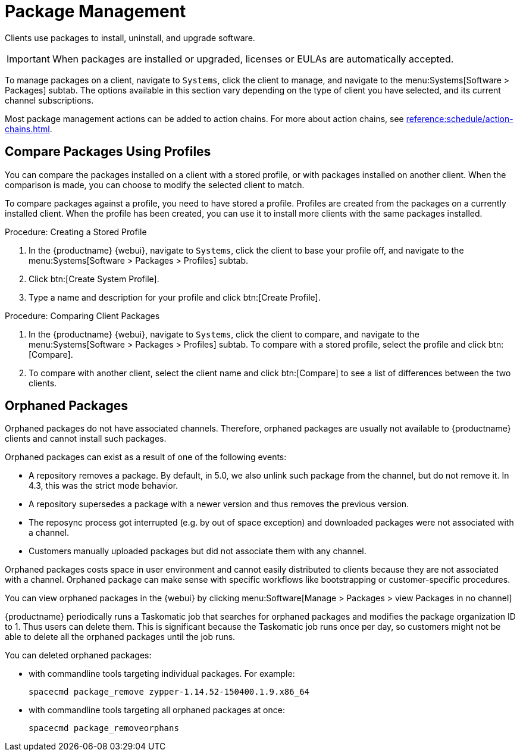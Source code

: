 [[package-management]]
= Package Management

Clients use packages to install, uninstall, and upgrade software.

// available subtabs:
//     List / Remove
//     Upgrade
//     Install
//     Lock / Unlock
//     Profiles
//     Non Compliant


[IMPORTANT]
====
When packages are installed or upgraded, licenses or EULAs are automatically accepted.
====

To manage packages on a client, navigate to [guimenu]``Systems``, click the client to manage, and navigate to the menu:Systems[Software > Packages] subtab.
The options available in this section vary depending on the type of client you have selected, and its current channel subscriptions.

Most package management actions can be added to action chains.
For more about action chains, see xref:reference:schedule/action-chains.adoc[].



== Compare Packages Using Profiles

You can compare the packages installed on a client with a stored profile, or with packages installed on another client.
When the comparison is made, you can choose to modify the selected client to match.

To compare packages against a profile, you need to have stored a profile.
Profiles are created from the packages on a currently installed client.
When the profile has been created, you can use it to install more clients with the same packages installed.



.Procedure: Creating a Stored Profile
. In the {productname} {webui}, navigate to [guimenu]``Systems``, click the client to base your profile off, and navigate to the menu:Systems[Software > Packages > Profiles] subtab.
. Click btn:[Create System Profile].
. Type a name and description for your profile and click btn:[Create Profile].



.Procedure: Comparing Client Packages
. In the {productname} {webui}, navigate to [guimenu]``Systems``, click the client to compare, and navigate to the menu:Systems[Software > Packages > Profiles] subtab.
    To compare with a stored profile, select the profile and click btn:[Compare].
. To compare with another client, select the client name and click btn:[Compare] to see a list of differences between the two clients.



== Orphaned Packages

Orphaned packages do not have associated channels.
Therefore, orphaned packages are usually not available to {productname} clients and cannot install such packages.

Orphaned packages can exist as a result of one of the following events:


- A repository removes a package. By default, in 5.0, we also unlink such package from the channel, but do not remove it. In 4.3, this was the strict mode behavior.
- A repository supersedes a package with a newer version and thus removes the previous version.
- The reposync process got interrupted (e.g. by out of space exception) and downloaded packages were not associated with a channel.
- Customers manually uploaded packages but did not associate them with any channel.

Orphaned packages costs space in user environment and cannot easily
distributed to clients because they are not associated with a channel.
Orphaned package can make sense with specific workflows like bootstrapping or customer-specific procedures.

You can view orphaned packages in the {webui} by clicking menu:Software[Manage > Packages > view Packages in no channel]

{productname} periodically runs a Taskomatic job that searches for orphaned packages and modifies the package organization ID to 1.
Thus users can delete them.
This is significant because the Taskomatic job runs once per day, so customers might not be able to delete all the orphaned packages until the job runs.

// .Procedure: Deleting orphaned packages

You can deleted orphaned packages:

// * With the UI (FIXME is this possible?  How?

* with commandline tools targeting individual packages.
  For example:
+

----
spacecmd package_remove zypper-1.14.52-150400.1.9.x86_64
----

* with commandline tools targeting all orphaned packages at once:
+

----
spacecmd package_removeorphans
----
